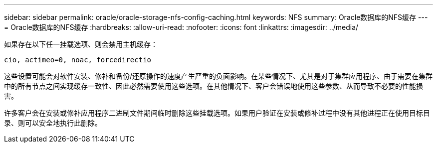 ---
sidebar: sidebar 
permalink: oracle/oracle-storage-nfs-config-caching.html 
keywords: NFS 
summary: Oracle数据库的NFS缓存 
---
= Oracle数据库的NFS缓存
:hardbreaks:
:allow-uri-read: 
:nofooter: 
:icons: font
:linkattrs: 
:imagesdir: ../media/


[role="lead"]
如果存在以下任一挂载选项、则会禁用主机缓存：

....
cio, actimeo=0, noac, forcedirectio
....
这些设置可能会对软件安装、修补和备份/还原操作的速度产生严重的负面影响。在某些情况下、尤其是对于集群应用程序、由于需要在集群中的所有节点之间实现缓存一致性、因此必然需要使用这些选项。在其他情况下、客户会错误地使用这些参数、从而导致不必要的性能损害。

许多客户会在安装或修补应用程序二进制文件期间临时删除这些挂载选项。如果用户验证在安装或修补过程中没有其他进程正在使用目标目录、则可以安全地执行此删除。

